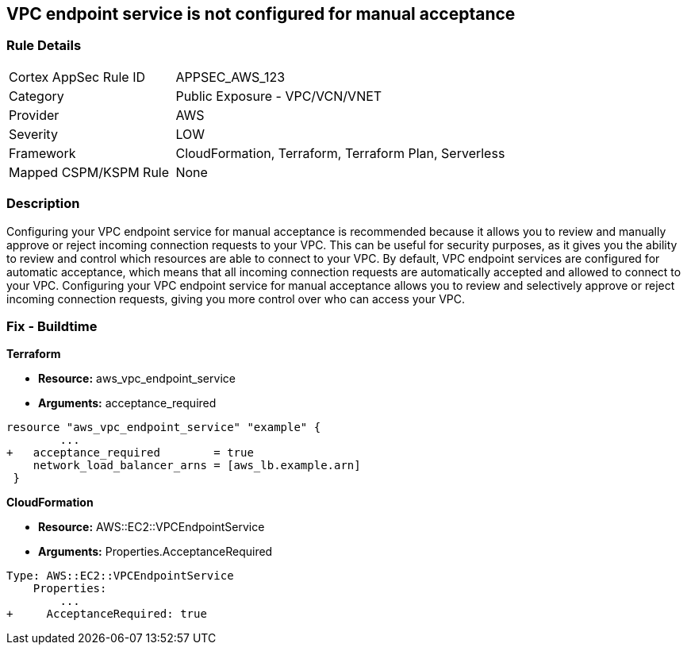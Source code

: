 == VPC endpoint service is not configured for manual acceptance


=== Rule Details

[cols="1,2"]
|===
|Cortex AppSec Rule ID |APPSEC_AWS_123
|Category |Public Exposure - VPC/VCN/VNET
|Provider |AWS
|Severity |LOW
|Framework |CloudFormation, Terraform, Terraform Plan, Serverless
|Mapped CSPM/KSPM Rule |None
|===


=== Description 


Configuring your VPC endpoint service for manual acceptance is recommended because it allows you to review and manually approve or reject incoming connection requests to your VPC.
This can be useful for security purposes, as it gives you the ability to review and control which resources are able to connect to your VPC.
By default, VPC endpoint services are configured for automatic acceptance, which means that all incoming connection requests are automatically accepted and allowed to connect to your VPC.
Configuring your VPC endpoint service for manual acceptance allows you to review and selectively approve or reject incoming connection requests, giving you more control over who can access your VPC.

=== Fix - Buildtime


*Terraform* 


* *Resource:* aws_vpc_endpoint_service
* *Arguments:* acceptance_required


[source,go]
----
resource "aws_vpc_endpoint_service" "example" {
        ...
+   acceptance_required        = true
    network_load_balancer_arns = [aws_lb.example.arn]
 }
----


*CloudFormation* 


* *Resource:* AWS::EC2::VPCEndpointService
* *Arguments:* Properties.AcceptanceRequired


[source,yaml]
----
Type: AWS::EC2::VPCEndpointService
    Properties: 
        ...
+     AcceptanceRequired: true
----
